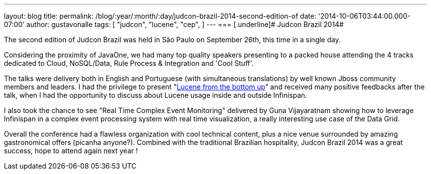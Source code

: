 ---
layout: blog
title: 
permalink: /blog/:year/:month/:day/judcon-brazil-2014-second-edition-of
date: '2014-10-06T03:44:00.000-07:00'
author: gustavonalle
tags: [ "judcon",
"lucene",
"cep",
]
---
=== [.underline]#
Judcon Brazil 2014#



The second edition of Judcon Brazil was held in São Paulo on September
26th, this time in a single day.

Considering the proximity of JavaOne, we had many top quality speakers
presenting to a packed house attending the 4 tracks dedicated to Cloud,
NoSQL/Data, Rule Process & Integration and 'Cool Stuff'.



The talks were delivery both in English and Portuguese (with
simultaneous translations) by well known Jboss community members and
leaders. I had the privilege to present
"http://www.slideshare.net/gustavonalle/judcon-brazil-2014-lucene-from-bottom-up?qid=116b8a4f-b728-4fde-8c71-46b68ceb4a54&v=qf1&b=&from_search=1[Lucene
from the bottom up]" and received many positive feedbacks after the
talk, when I had the opportunity to discuss about Lucene usage inside
and outside Infinispan.

I also took the chance to see "Real Time Complex Event Monitoring"
delivered by Guna Vijayaratnam showing how to leverage Infinispan in a
complex event processing system with real time visualization, a really
interesting use case of the Data Grid.



Overall the conference had a flawless organization with cool technical
content, plus a nice venue surrounded by amazing gastronomical offers
(picanha anyone?). Combined with the traditional Brazilian hospitality,
Judcon Brazil 2014 was a great success, hope to attend again next year !



